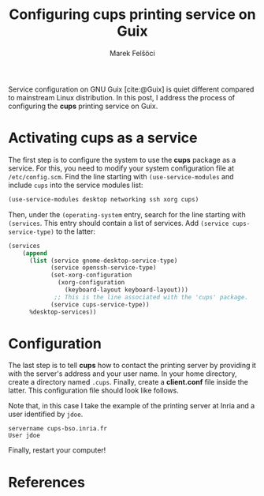 #+TITLE: Configuring cups printing service on Guix
#+AUTHOR: Marek Felšöci

#+BEGIN_SYNOPSIS
Service configuration on GNU Guix [cite:@Guix] is quiet different compared to
mainstream Linux distribution. In this post, I address the process of
configuring the *cups* printing service on Guix.
#+END_SYNOPSIS

* Activating *cups* as a service
:PROPERTIES:
:CUSTOM_ID: ativating-cups-as-a-service
:END:

The first step is to configure the system to use the *cups* package as a
service. For this, you need to modify your system configuration file at
~/etc/config.scm~. Find the line starting with =(use-service-modules= and
include =cups= into the service modules list:

#+BEGIN_SRC scheme
(use-service-modules desktop networking ssh xorg cups)
#+END_SRC

Then, under the =(operating-system= entry, search for the line starting with
=(services=. This entry should contain a list of services. Add
=(service cups-service-type)= to the latter:

#+BEGIN_SRC scheme
(services
    (append
      (list (service gnome-desktop-service-type)
            (service openssh-service-type)
            (set-xorg-configuration
              (xorg-configuration
                (keyboard-layout keyboard-layout)))
             ;; This is the line associated with the 'cups' package.
            (service cups-service-type))
      %desktop-services))
#+END_SRC

* Configuration
:PROPERTIES:
:CUSTOM_ID: configurations
:END:

The last step is to tell *cups* how to contact the printing server by providing
it with the server's address and your user name. In your home directory, create
a directory named ~.cups~. Finally, create a *client.conf* file inside the
latter. This configuration file should look like follows.

Note that, in this case I take the example of the printing server at Inria and a
user identified by =jdoe=.

#+BEGIN_EXAMPLE
servername cups-bso.inria.fr
User jdoe
#+END_EXAMPLE

Finally, restart your computer!

* References
:PROPERTIES:
:CUSTOM_ID: references
:END:

#+BIBLIOGRAPHY: ../references.bib
#+PRINT_BIBLIOGRAPHY:
